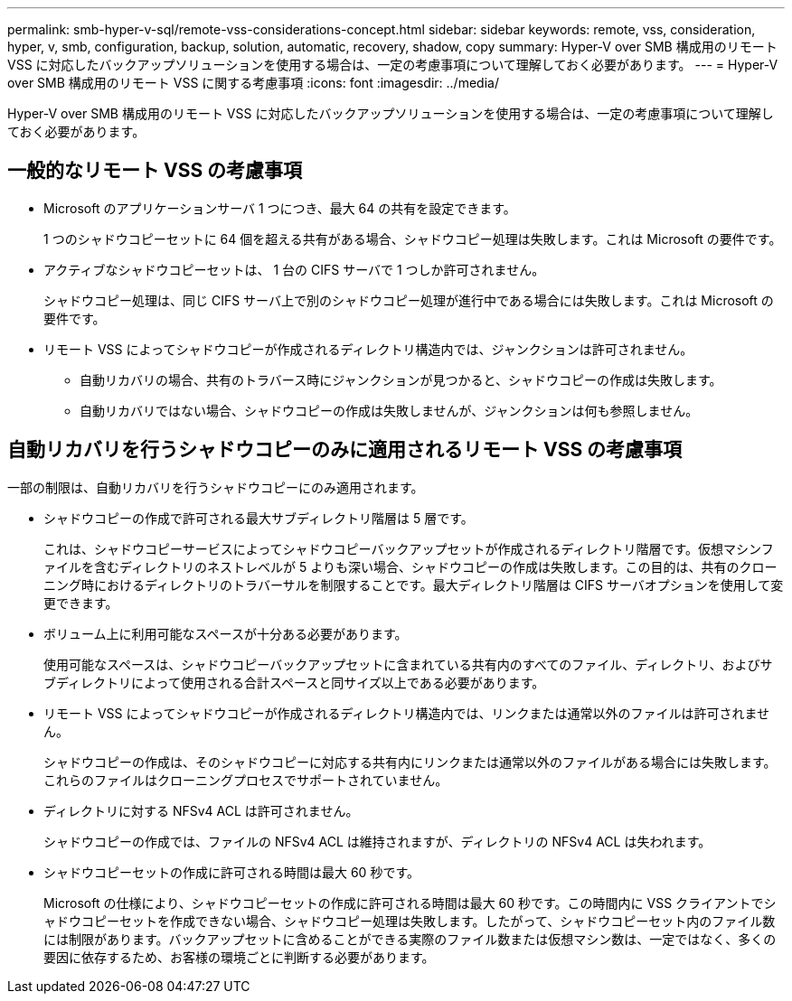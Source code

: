 ---
permalink: smb-hyper-v-sql/remote-vss-considerations-concept.html 
sidebar: sidebar 
keywords: remote, vss, consideration, hyper, v, smb, configuration, backup, solution, automatic, recovery, shadow, copy 
summary: Hyper-V over SMB 構成用のリモート VSS に対応したバックアップソリューションを使用する場合は、一定の考慮事項について理解しておく必要があります。 
---
= Hyper-V over SMB 構成用のリモート VSS に関する考慮事項
:icons: font
:imagesdir: ../media/


[role="lead"]
Hyper-V over SMB 構成用のリモート VSS に対応したバックアップソリューションを使用する場合は、一定の考慮事項について理解しておく必要があります。



== 一般的なリモート VSS の考慮事項

* Microsoft のアプリケーションサーバ 1 つにつき、最大 64 の共有を設定できます。
+
1 つのシャドウコピーセットに 64 個を超える共有がある場合、シャドウコピー処理は失敗します。これは Microsoft の要件です。

* アクティブなシャドウコピーセットは、 1 台の CIFS サーバで 1 つしか許可されません。
+
シャドウコピー処理は、同じ CIFS サーバ上で別のシャドウコピー処理が進行中である場合には失敗します。これは Microsoft の要件です。

* リモート VSS によってシャドウコピーが作成されるディレクトリ構造内では、ジャンクションは許可されません。
+
** 自動リカバリの場合、共有のトラバース時にジャンクションが見つかると、シャドウコピーの作成は失敗します。
** 自動リカバリではない場合、シャドウコピーの作成は失敗しませんが、ジャンクションは何も参照しません。






== 自動リカバリを行うシャドウコピーのみに適用されるリモート VSS の考慮事項

一部の制限は、自動リカバリを行うシャドウコピーにのみ適用されます。

* シャドウコピーの作成で許可される最大サブディレクトリ階層は 5 層です。
+
これは、シャドウコピーサービスによってシャドウコピーバックアップセットが作成されるディレクトリ階層です。仮想マシンファイルを含むディレクトリのネストレベルが 5 よりも深い場合、シャドウコピーの作成は失敗します。この目的は、共有のクローニング時におけるディレクトリのトラバーサルを制限することです。最大ディレクトリ階層は CIFS サーバオプションを使用して変更できます。

* ボリューム上に利用可能なスペースが十分ある必要があります。
+
使用可能なスペースは、シャドウコピーバックアップセットに含まれている共有内のすべてのファイル、ディレクトリ、およびサブディレクトリによって使用される合計スペースと同サイズ以上である必要があります。

* リモート VSS によってシャドウコピーが作成されるディレクトリ構造内では、リンクまたは通常以外のファイルは許可されません。
+
シャドウコピーの作成は、そのシャドウコピーに対応する共有内にリンクまたは通常以外のファイルがある場合には失敗します。これらのファイルはクローニングプロセスでサポートされていません。

* ディレクトリに対する NFSv4 ACL は許可されません。
+
シャドウコピーの作成では、ファイルの NFSv4 ACL は維持されますが、ディレクトリの NFSv4 ACL は失われます。

* シャドウコピーセットの作成に許可される時間は最大 60 秒です。
+
Microsoft の仕様により、シャドウコピーセットの作成に許可される時間は最大 60 秒です。この時間内に VSS クライアントでシャドウコピーセットを作成できない場合、シャドウコピー処理は失敗します。したがって、シャドウコピーセット内のファイル数には制限があります。バックアップセットに含めることができる実際のファイル数または仮想マシン数は、一定ではなく、多くの要因に依存するため、お客様の環境ごとに判断する必要があります。


